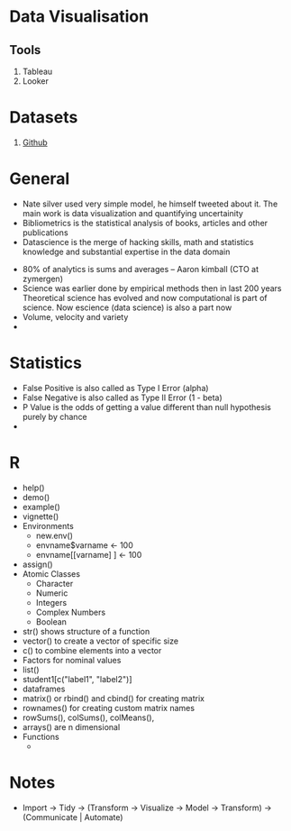 * Data Visualisation
** Tools
   1. Tableau
   2. Looker
* Datasets
  1. [[https://blog.github.com/2017-01-19-github-data-ready-for-you-to-explore-with-bigquery/][Github]]

* General
  - Nate silver used very simple model, he himself tweeted about it. The main
    work is data visualization and quantifying uncertainity
  - Bibliometrics is the statistical analysis of books, articles and other publications
  - Datascience is the merge of hacking skills, math and statistics knowledge
    and substantial expertise in the data domain
#+DOWNLOADED: https://static1.squarespace.com/static/5150aec6e4b0e340ec52710a/t/51525c33e4b0b3e0d10f77ab/1364352052403/Data_Science_VD.png?format=750w @ 2018-10-02 23:38:31
[[file:General/Data_Science_VD_2018-10-02_23-38-31.png]]
  - 80% of analytics is sums and averages -- Aaron kimball (CTO at zymergen)
  - Science was earlier done by empirical methods then in last 200 years
    Theoretical science has evolved and now computational is part of science.
    Now escience (data science) is also a part now
  - Volume, velocity and variety
  - 
* Statistics 
  - False Positive is also called as Type I Error (alpha)
  - False Negative is also called as Type II Error (1 - beta)
  - P Value is the odds of getting a value different than null hypothesis purely
    by chance
  - 

* R
  - help()
  - demo()
  - example()
  - vignette()
  - Environments
    - new.env()
    - envname$varname <- 100
    - envname[[varname] ] <- 100
  - assign()
  - Atomic Classes
    - Character
    - Numeric
    - Integers
    - Complex Numbers
    - Boolean
  - str() shows structure of a function
  - vector() to create a vector of specific size
  - c() to combine elements into a vector
  - Factors for nominal values
  - list()
  - student1[c("label1", "label2")]
  - dataframes
  - matrix() or rbind() and cbind() for creating matrix
  - rownames() for creating custom matrix names
  - rowSums(), colSums(), colMeans(),
  - arrays() are n dimensional
  - Functions
    - 
* Notes
  - Import -> Tidy -> (Transform -> Visualize -> Model -> Transform) ->
    (Communicate | Automate)